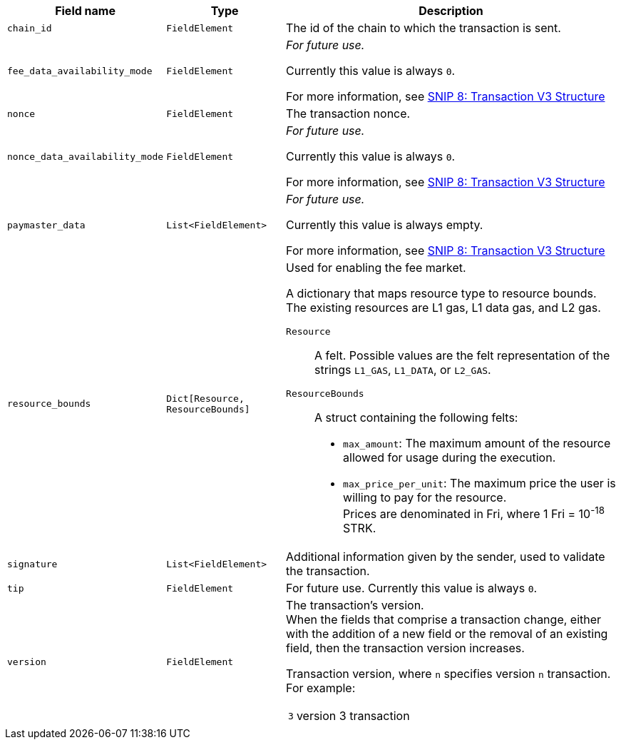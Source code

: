 // :invoke:
// :declare:
// :deploy_account:
// :pre_v3:

[cols="1,1,3"]
|===
|Field name |Type |Description

ifdef::declare,invoke[]
// ----------NEW TABLE ROW----------------------------
|`account_deployment_data` |`List<FieldElement>` |
// UNTIL FURTHER NOTICE USE THIS TEXT:
_For future use._

Currently this value is always empty.

For more information, see link:https://github.com/starknet-io/SNIPs/blob/main/SNIPS/snip-8.md[SNIP 8: Transaction V3 Structure] +

// DO NOT PUT IN DOCS YET:
// Used for enabling a paymaster.
// The list will contain the class_hash and the calldata needed for the constructor.
// In the future, we might want to use Invoke instead of deploy_account, same as in EIP-4337. In that case, the sender address does not exist - the sequencer will try to deploy a contract with the class hash specified in account_deployment_data.

// Transaction versions that support this field
// Declare 3
// Invoke 3
endif::declare,invoke[]

ifdef::invoke[]
// ----------NEW TABLE ROW----------------------------
|`calldata` |`List<FieldElement>` |The arguments that are passed to the validate and execute functions.
// Transaction versions that support this field
// Invoke: 0, 1, 3
endif::invoke[]

// ----------NEW TABLE ROW----------------------------
|`chain_id` |`FieldElement` |The id of the chain to which the transaction is sent.
// Transaction versions that support this field
// Declare: 0, 1, 2, 3
// Invoke: 0, 1, 3
// Deploy account: 1, 3

ifdef::deploy_account[]
// ----------NEW TABLE ROW----------------------------
|`class_hash` |`FieldElement` |The hash of the desired account class. For more information, see xref:architecture-and-concepts:smart-contracts/class-hash.adoc[Class hash].
// Transaction versions that support this field +
// Deploy account: 1, 3
endif::deploy_account[]

ifdef::declare[]
// ----------NEW TABLE ROW----------------------------
|`compiled_class_hash` |`FieldElement` |The hash of the compiled class. For more information, see xref:architecture-and-concepts:smart-contracts/class-hash.adoc[Class hash].
// Transaction versions that support this field +
// Declare 2, 3
endif::declare[]

ifdef::deploy_account[]
// ----------NEW TABLE ROW----------------------------
|`constructor_calldata` |`List<FieldElement>` |The arguments to the account constructor. +
// Transaction versions that support this field +
// Deploy account: 1, 3
endif::deploy_account[]

ifdef::deploy_account[]
// ----------NEW TABLE ROW----------------------------
|`contract_address_salt` |`FieldElement` |A random salt that determines the account address. +
// Transaction versions that support this field +
// Deploy account: 1, 3
endif::deploy_account[]

ifdef::declare[]
// ----------NEW TABLE ROW----------------------------
|`contract_class` |`ContractClass` |The class definition. For more information, see xref:architecture-and-concepts:smart-contracts/class-hash.adoc[Class hash].

// Transaction versions that support this field +
// Declare 0, 1, 2, 3
endif::declare[]

// ----------NEW TABLE ROW----------------------------
|`fee_data_availability_mode` |`FieldElement` |
// UNTIL FURTHER NOTICE USE THIS TEXT:
_For future use._

Currently this value is always `0`.

For more information, see link:https://github.com/starknet-io/SNIPs/blob/main/SNIPS/snip-8.md[SNIP 8: Transaction V3 Structure] +

// DO NOT PUT IN DOCS YET:
// Used for enabling Volition mode.
// 0=L1DA (Default: 0)
// 1=L2DA

// Transaction versions that support this field +
// Declare: 3 +
// Invoke: 3 +
// Deploy account: 3

ifdef::pre_v3[]
// ----------NEW TABLE ROW----------------------------
|`max_fee` |`FieldElement` |The maximum fee that the sender is willing to pay for the transaction. +

// Deprecated.
// v3 Transactions use `resource_bounds`
// Transaction versions that support this field +
// Declare: 0, 1, 2 +
// Invoke: 0, 1 +
// Deploy account: 1
endif::pre_v3[]


// ----------NEW TABLE ROW----------------------------
|`nonce` |`FieldElement` |The transaction nonce.
// Transaction versions that support this field +
// Declare: 1, 2, 3 +
// Invoke: 1, 3 +
// Deploy account: 1, 3

// ----------NEW TABLE ROW----------------------------
|`nonce_data_availability_mode` |`FieldElement` |
// UNTIL FURTHER NOTICE USE THIS TEXT:
_For future use._

Currently this value is always `0`. 

For more information, see link:https://github.com/starknet-io/SNIPs/blob/main/SNIPS/snip-8.md[SNIP 8: Transaction V3 Structure]

// NOT SUPPORTED YET:
// Used for enabling Volition mode.
// 0=L1DA (Default: 0)
// 1=L2DA

// Transaction versions that support this field +
// Declare: 3 +
// Invoke: 3 +
// Deploy account: 3

// ----------NEW TABLE ROW----------------------------
|`paymaster_data` |`List<FieldElement>` |
// UNTIL FURTHER NOTICE USE THIS TEXT:
_For future use._

Currently this value is always empty.

For more information, see link:https://github.com/starknet-io/SNIPs/blob/main/SNIPS/snip-8.md[SNIP 8: Transaction V3 Structure]

// NOT SUPPORTED YET: Used for enabling a paymaster. Represent the address of paymaster sponsoring the transaction, followed by extra data to send to the paymaster (empty for self-sponsored transaction) +
// The default value is an empty list, indicating no paymaster. +

// Transaction versions that support this field +
// Declare: 3 +
// Invoke: 3 +
// Deploy account: 3

// ----------NEW TABLE ROW----------------------------
|`resource_bounds` |`Dict[Resource, ResourceBounds]` a|Used for enabling the fee market.

A dictionary that maps resource type to resource bounds. The existing resources are L1 gas, L1 data gas, and L2 gas.

`Resource`:: A felt. Possible values are the felt representation of the strings `L1_GAS`, `L1_DATA`, or `L2_GAS`.
`ResourceBounds`:: A struct containing the following felts:

* `max_amount`: The maximum amount of the resource allowed for usage during the execution. +
* `max_price_per_unit`: The maximum price the user is willing to pay for the resource. +
Prices are denominated in Fri, where 1 Fri = 10^-18^ STRK.
// Transaction versions that support this field +
// Declare: 3 +
// Invoke: 3 +
// Deploy account: 3

ifdef::declare,invoke[]
// ----------NEW TABLE ROW----------------------------
|`sender_address` |`FieldElement` |The address of the account initiating the transaction.

// Transaction versions that support this field
// Declare 0, 1, 2, 3
// Invoke 0, 1, 3
endif::declare,invoke[]

// ----------NEW TABLE ROW----------------------------
|`signature` |`List<FieldElement>` |Additional information given by the sender, used to validate the transaction.

// Transaction versions that support this field +
// Declare: 0, 1, 2, 3
// Invoke: 0, 1, 3
// Deploy account: 1, 3

// ----------NEW TABLE ROW----------------------------
|`tip` |`FieldElement`
| For future use. Currently this value is always `0`.

// NOT SUPPORTED YET: +
// Used for enabling the fee market. +
//
// The amount of a tip you can offer when sending a transaction. The prioritization metric determines the sorting order of transactions in the mempool. +

// Until further notice use this text:
// Transaction versions that support this field +
// Declare: 3 +
// Invoke: 3 +
// Deploy account: 3

// ----------NEW TABLE ROW----------------------------
|`version` |`FieldElement` a|The transaction’s version. +
When the fields that comprise a transaction change, either with the addition of a new field or the removal of an existing field, then the transaction version increases. +

Transaction version, where `n` specifies version `n` transaction. For example:

[horizontal,labelwidth="4"]
`3`:: version 3 transaction

// Transaction versions that support this field +
// Declare: 0, 1, 2, 3 +
// Invoke: 0, 1, 3 +
// Deploy account: 1, 3
|===
